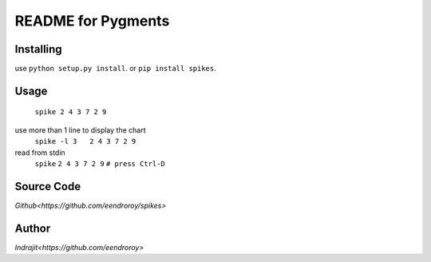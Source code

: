 README for Pygments
===================

Installing
----------

use ``python setup.py install``.
or ``pip install spikes``.

Usage
-----

    ``spike 2 4 3 7 2 9``

use more than 1 line to display the chart
    ``spike -l 3   2 4 3 7 2 9``

read from stdin
    ``spike``
    ``2 4 3 7 2 9``
    ``# press Ctrl-D``

Source Code
-----------

`Github<https://github.com/eendroroy/spikes>`


Author
------

`Indrajit<https://github.com/eendroroy>`
